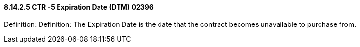 ==== 8.14.2.5 CTR -5 Expiration Date (DTM) 02396

Definition: Definition: The Expiration Date is the date that the contract becomes unavailable to purchase from.

